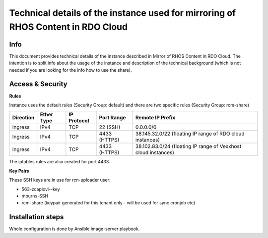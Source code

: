 Technical details of the instance used for mirroring of RHOS Content in RDO Cloud
=================================================================================

Info
----

This document provides technical details of the instance described in Mirror of RHOS Content in RDO Cloud.
The intention is to split info about the usage of the instance and description of the technical background
(which is not needed if you are looking for the info how to use the share).


Access & Security
-----------------

**Rules**

Instance uses the default rules (Security Group: default) and there are two specific rules (Security Group: rcm-share)

=========   ==========    ===========   ============  ================
Direction   Ether Type    IP Protocol   Port Range    Remote IP Prefix
=========   ==========    ===========   ============  ================
Ingress     IPv4          TCP           22 (SSH)      0.0.0.0/0
Ingress     IPv4          TCP           4433 (HTTPS)  38.145.32.0/22 (floating IP range of RDO cloud instances)
Ingress     IPv4          TCP           4433 (HTTPS)  38.102.83.0/24 (floating IP range of Vexxhost cloud instances)
=========   ==========    ===========   ============  ================


The iptables rules are also created for port 4433.


**Key Pairs**

These SSH keys are in use for rcn-uploader user:

- 563-zcaplovi--key
- mburns-SSH
- rcm-share (keypair generated for this tenant only - will be used for sync cronjob etc)


Installation steps
------------------

Whole configuration is done by Ansible image-server playbook.
